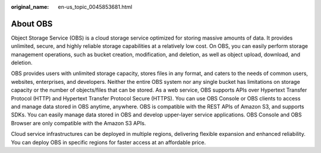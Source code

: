 :original_name: en-us_topic_0045853681.html

.. _en-us_topic_0045853681:

About OBS
=========

Object Storage Service (OBS) is a cloud storage service optimized for storing massive amounts of data. It provides unlimited, secure, and highly reliable storage capabilities at a relatively low cost. On OBS, you can easily perform storage management operations, such as bucket creation, modification, and deletion, as well as object upload, download, and deletion.

OBS provides users with unlimited storage capacity, stores files in any format, and caters to the needs of common users, websites, enterprises, and developers. Neither the entire OBS system nor any single bucket has limitations on storage capacity or the number of objects/files that can be stored. As a web service, OBS supports APIs over Hypertext Transfer Protocol (HTTP) and Hypertext Transfer Protocol Secure (HTTPS). You can use OBS Console or OBS clients to access and manage data stored in OBS anytime, anywhere. OBS is compatible with the REST APIs of Amazon S3, and supports SDKs. You can easily manage data stored in OBS and develop upper-layer service applications. OBS Console and OBS Browser are only compatible with the Amazon S3 APIs.

Cloud service infrastructures can be deployed in multiple regions, delivering flexible expansion and enhanced reliability. You can deploy OBS in specific regions for faster access at an affordable price.
